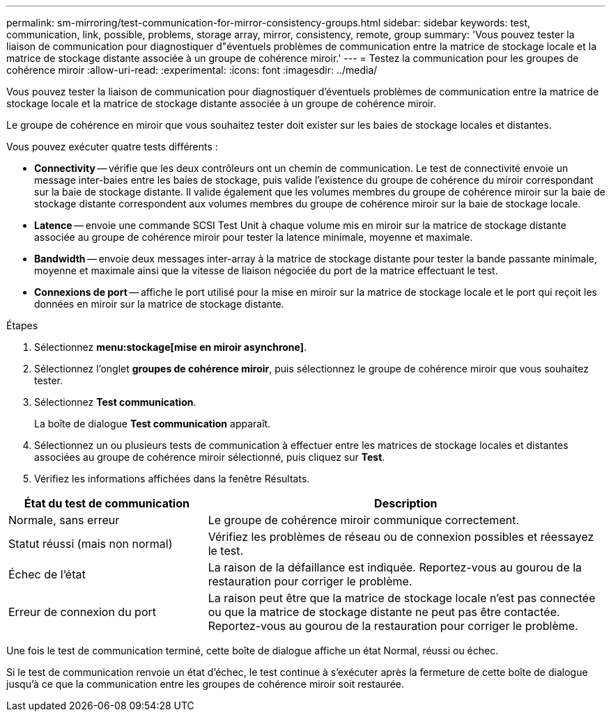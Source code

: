 ---
permalink: sm-mirroring/test-communication-for-mirror-consistency-groups.html 
sidebar: sidebar 
keywords: test, communication, link, possible, problems, storage array, mirror, consistency, remote, group 
summary: 'Vous pouvez tester la liaison de communication pour diagnostiquer d"éventuels problèmes de communication entre la matrice de stockage locale et la matrice de stockage distante associée à un groupe de cohérence miroir.' 
---
= Testez la communication pour les groupes de cohérence miroir
:allow-uri-read: 
:experimental: 
:icons: font
:imagesdir: ../media/


[role="lead"]
Vous pouvez tester la liaison de communication pour diagnostiquer d'éventuels problèmes de communication entre la matrice de stockage locale et la matrice de stockage distante associée à un groupe de cohérence miroir.

Le groupe de cohérence en miroir que vous souhaitez tester doit exister sur les baies de stockage locales et distantes.

Vous pouvez exécuter quatre tests différents :

* *Connectivity* -- vérifie que les deux contrôleurs ont un chemin de communication. Le test de connectivité envoie un message inter-baies entre les baies de stockage, puis valide l'existence du groupe de cohérence du miroir correspondant sur la baie de stockage distante. Il valide également que les volumes membres du groupe de cohérence miroir sur la baie de stockage distante correspondent aux volumes membres du groupe de cohérence miroir sur la baie de stockage locale.
* *Latence* -- envoie une commande SCSI Test Unit à chaque volume mis en miroir sur la matrice de stockage distante associée au groupe de cohérence miroir pour tester la latence minimale, moyenne et maximale.
* *Bandwidth* -- envoie deux messages inter-array à la matrice de stockage distante pour tester la bande passante minimale, moyenne et maximale ainsi que la vitesse de liaison négociée du port de la matrice effectuant le test.
* *Connexions de port* -- affiche le port utilisé pour la mise en miroir sur la matrice de stockage locale et le port qui reçoit les données en miroir sur la matrice de stockage distante.


.Étapes
. Sélectionnez *menu:stockage[mise en miroir asynchrone]*.
. Sélectionnez l'onglet *groupes de cohérence miroir*, puis sélectionnez le groupe de cohérence miroir que vous souhaitez tester.
. Sélectionnez *Test communication*.
+
La boîte de dialogue *Test communication* apparaît.

. Sélectionnez un ou plusieurs tests de communication à effectuer entre les matrices de stockage locales et distantes associées au groupe de cohérence miroir sélectionné, puis cliquez sur *Test*.
. Vérifiez les informations affichées dans la fenêtre Résultats.


[cols="2a,4a"]
|===
| État du test de communication | Description 


 a| 
Normale, sans erreur
 a| 
Le groupe de cohérence miroir communique correctement.



 a| 
Statut réussi (mais non normal)
 a| 
Vérifiez les problèmes de réseau ou de connexion possibles et réessayez le test.



 a| 
Échec de l'état
 a| 
La raison de la défaillance est indiquée. Reportez-vous au gourou de la restauration pour corriger le problème.



 a| 
Erreur de connexion du port
 a| 
La raison peut être que la matrice de stockage locale n'est pas connectée ou que la matrice de stockage distante ne peut pas être contactée. Reportez-vous au gourou de la restauration pour corriger le problème.

|===
Une fois le test de communication terminé, cette boîte de dialogue affiche un état Normal, réussi ou échec.

Si le test de communication renvoie un état d'échec, le test continue à s'exécuter après la fermeture de cette boîte de dialogue jusqu'à ce que la communication entre les groupes de cohérence miroir soit restaurée.
